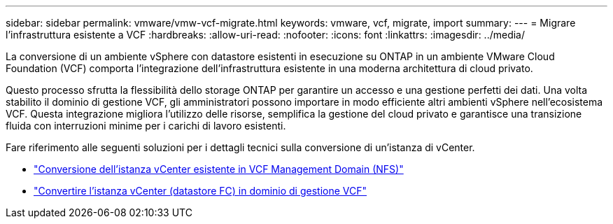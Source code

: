 ---
sidebar: sidebar 
permalink: vmware/vmw-vcf-migrate.html 
keywords: vmware, vcf, migrate, import 
summary:  
---
= Migrare l'infrastruttura esistente a VCF
:hardbreaks:
:allow-uri-read: 
:nofooter: 
:icons: font
:linkattrs: 
:imagesdir: ../media/


[role="lead"]
La conversione di un ambiente vSphere con datastore esistenti in esecuzione su ONTAP in un ambiente VMware Cloud Foundation (VCF) comporta l'integrazione dell'infrastruttura esistente in una moderna architettura di cloud privato.

Questo processo sfrutta la flessibilità dello storage ONTAP per garantire un accesso e una gestione perfetti dei dati. Una volta stabilito il dominio di gestione VCF, gli amministratori possono importare in modo efficiente altri ambienti vSphere nell'ecosistema VCF. Questa integrazione migliora l'utilizzo delle risorse, semplifica la gestione del cloud privato e garantisce una transizione fluida con interruzioni minime per i carichi di lavoro esistenti.

Fare riferimento alle seguenti soluzioni per i dettagli tecnici sulla conversione di un'istanza di vCenter.

* link:vmw-vcf-mgmt-nfs.html["Conversione dell'istanza vCenter esistente in VCF Management Domain (NFS)"]
* link:vmw-vcf-mgmt-fc.html["Convertire l'istanza vCenter (datastore FC) in dominio di gestione VCF"]

